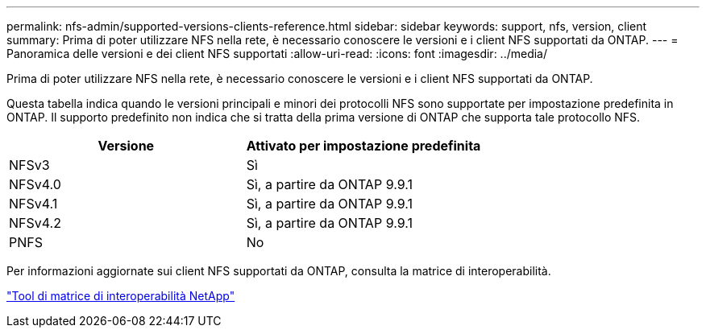 ---
permalink: nfs-admin/supported-versions-clients-reference.html 
sidebar: sidebar 
keywords: support, nfs, version, client 
summary: Prima di poter utilizzare NFS nella rete, è necessario conoscere le versioni e i client NFS supportati da ONTAP. 
---
= Panoramica delle versioni e dei client NFS supportati
:allow-uri-read: 
:icons: font
:imagesdir: ../media/


[role="lead"]
Prima di poter utilizzare NFS nella rete, è necessario conoscere le versioni e i client NFS supportati da ONTAP.

Questa tabella indica quando le versioni principali e minori dei protocolli NFS sono supportate per impostazione predefinita in ONTAP. Il supporto predefinito non indica che si tratta della prima versione di ONTAP che supporta tale protocollo NFS.

[cols="2*"]
|===
| Versione | Attivato per impostazione predefinita 


 a| 
NFSv3
 a| 
Sì



 a| 
NFSv4.0
 a| 
Sì, a partire da ONTAP 9.9.1



 a| 
NFSv4.1
 a| 
Sì, a partire da ONTAP 9.9.1



 a| 
NFSv4.2
 a| 
Sì, a partire da ONTAP 9.9.1



 a| 
PNFS
 a| 
No

|===
Per informazioni aggiornate sui client NFS supportati da ONTAP, consulta la matrice di interoperabilità.

https://mysupport.netapp.com/matrix["Tool di matrice di interoperabilità NetApp"^]
